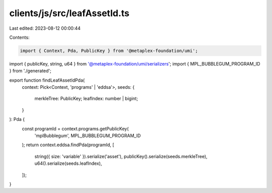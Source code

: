 clients/js/src/leafAssetId.ts
=============================

Last edited: 2023-08-12 00:00:44

Contents:

.. code-block:: ts

    import { Context, Pda, PublicKey } from '@metaplex-foundation/umi';
import { publicKey, string, u64 } from '@metaplex-foundation/umi/serializers';
import { MPL_BUBBLEGUM_PROGRAM_ID } from './generated';

export function findLeafAssetIdPda(
  context: Pick<Context, 'programs' | 'eddsa'>,
  seeds: {
    merkleTree: PublicKey;
    leafIndex: number | bigint;
  }
): Pda {
  const programId = context.programs.getPublicKey(
    'mplBubblegum',
    MPL_BUBBLEGUM_PROGRAM_ID
  );
  return context.eddsa.findPda(programId, [
    string({ size: 'variable' }).serialize('asset'),
    publicKey().serialize(seeds.merkleTree),
    u64().serialize(seeds.leafIndex),
  ]);
}


